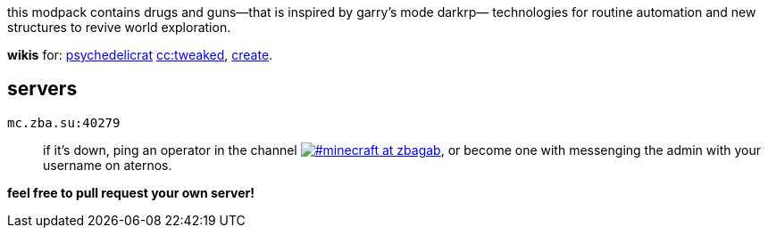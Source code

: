 // commonly used url parts
:h: https://
:discord-invite: {h}discord.gg/
:shield: {h}img.shields.io/
:ds: ?logo=discord&style=flat-square

// aliases
:d: {discord-invite}
:s: {shield}

// ---- end of initial attributes entries ----


this modpack contains drugs and 
guns—that is inspired by garry's mode darkrp—
technologies for routine automation and 
new structures to revive world exploration.

*wikis* for: 
    https://github.com/sollace/psychedelicraft/wiki[psychedelicrat]
    https://tweaked.cc[cc:tweaked],
    https://modrinth.com/mod/create-fabric[create].


== servers 

// discord server id and invite code
:i: 1065230041023258676
:c: 6NUGKfCSS6

`mc.zba.su:40279`::
    if it's down,
    ping an operator in the channel 
    {d}{c}[image:{s}discord/{i}{ds}&label=%23minecraft at zbagab[#minecraft at zbagab]],
    or become one with messenging the admin with your username on aternos.

*feel free to pull request your own server!*::
